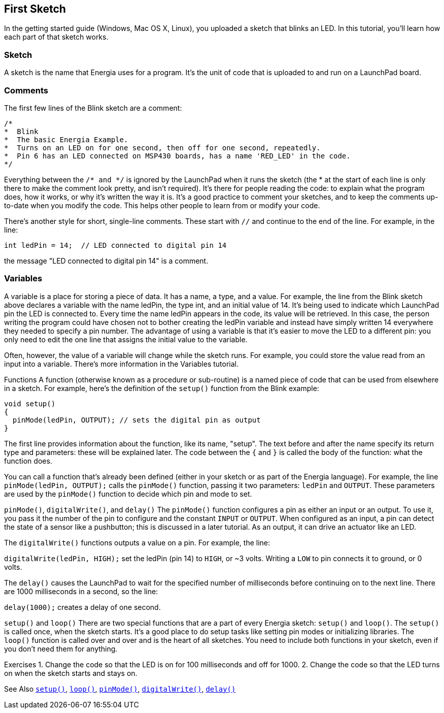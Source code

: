 == First Sketch ==
In the getting started guide (Windows, Mac OS X, Linux), you uploaded a sketch that blinks an LED. In this tutorial, you'll learn how each part of that sketch works.

=== Sketch ===
A sketch is the name that Energia uses for a program. It's the unit of code that is uploaded to and run on a LaunchPad board.

=== Comments ===
The first few lines of the Blink sketch are a comment:

[source,arduino]
----
/*
*  Blink
*  The basic Energia Example.
*  Turns on an LED on for one second, then off for one second, repeatedly.
*  Pin 6 has an LED connected on MSP430 boards, has a name 'RED_LED' in the code.
*/
----

Everything between the `/* and */` is ignored by the LaunchPad when it runs the sketch (the * at the start of each line is only there to make the comment look pretty, and isn't required). It's there for people reading the code: to explain what the program does, how it works, or why it's written the way it is. It's a good practice to comment your sketches, and to keep the comments up-to-date when you modify the code. This helps other people to learn from or modify your code.

There's another style for short, single-line comments. These start with `//` and continue to the end of the line. For example, in the line:

[source,arduino]
----
int ledPin = 14;  // LED connected to digital pin 14
----
the message "LED connected to digital pin 14" is a comment.

=== Variables ===

A variable is a place for storing a piece of data. It has a name, a type, and a value. For example, the line from the Blink sketch above declares a variable with the name ledPin, the type int, and an initial value of 14. It's being used to indicate which LaunchPad pin the LED is connected to. Every time the name ledPin appears in the code, its value will be retrieved. In this case, the person writing the program could have chosen not to bother creating the ledPin variable and instead have simply written 14 everywhere they needed to specify a pin number. The advantage of using a variable is that it's easier to move the LED to a different pin: you only need to edit the one line that assigns the initial value to the variable.

Often, however, the value of a variable will change while the sketch runs. For example, you could store the value read from an input into a variable. There's more information in the Variables tutorial.

Functions
A function (otherwise known as a procedure or sub-routine) is a named piece of code that can be used from elsewhere in a sketch. For example, here's the definition of the `setup()` function from the Blink example:

[source,arduino]
----
void setup()
{
  pinMode(ledPin, OUTPUT); // sets the digital pin as output
}
----

The first line provides information about the function, like its name, "setup". The text before and after the name specify its return type and parameters: these will be explained later. The code between the `{` and `}` is called the body of the function: what the function does.

You can call a function that's already been defined (either in your sketch or as part of the Energia language). For example, the line `pinMode(ledPin, OUTPUT);` calls the `pinMode()` function, passing it two parameters: `ledPin` and `OUTPUT`. These parameters are used by the `pinMode()` function to decide which pin and mode to set.

`pinMode()`, `digitalWrite()`, and `delay()`
The `pinMode()` function configures a pin as either an input or an output. To use it, you pass it the number of the pin to configure and the constant `INPUT` or `OUTPUT`. When configured as an input, a pin can detect the state of a sensor like a pushbutton; this is discussed in a later tutorial. As an output, it can drive an actuator like an LED.

The `digitalWrite()` functions outputs a value on a pin. For example, the line:

`digitalWrite(ledPin, HIGH);`
set the ledPin (pin 14) to `HIGH`, or ~3 volts. Writing a `LOW` to pin connects it to ground, or 0 volts.

The `delay()` causes the LaunchPad to wait for the specified number of milliseconds before continuing on to the next line. There are 1000 milliseconds in a second, so the line:

`delay(1000);`
creates a delay of one second.

`setup()` and `loop()`
There are two special functions that are a part of every Energia sketch: `setup()` and `loop()`. The `setup()` is called once, when the sketch starts. It's a good place to do setup tasks like setting pin modes or initializing libraries. The `loop()` function is called over and over and is the heart of all sketches. You need to include both functions in your sketch, even if you don't need them for anything.

Exercises
1. Change the code so that the LED is on for 100 milliseconds and off for 1000.
2. Change the code so that the LED turns on when the sketch starts and stays on.

See Also http://energia.nu/reference/setup[`setup()`], http://energia.nu/reference/loop/[`loop()`], http://energia.nu/reference/pinmode/[`pinMode()`], http://energia.nu/reference/digitalwrite/[`digitalWrite()`], http://energia.nu/reference/delay/[`delay()`]
